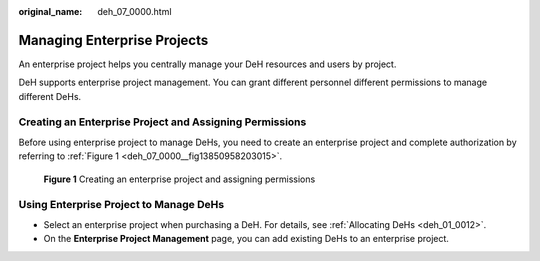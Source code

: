 :original_name: deh_07_0000.html

.. _deh_07_0000:

Managing Enterprise Projects
============================

An enterprise project helps you centrally manage your DeH resources and users by project.

DeH supports enterprise project management. You can grant different personnel different permissions to manage different DeHs.

Creating an Enterprise Project and Assigning Permissions
--------------------------------------------------------

Before using enterprise project to manage DeHs, you need to create an enterprise project and complete authorization by referring to :ref:`Figure 1 <deh_07_0000__fig13850958203015>`.

.. _deh_07_0000__fig13850958203015:

.. figure:: /_static/images/en-us_image_0000001248994857.png
   :alt: **Figure 1** Creating an enterprise project and assigning permissions

   **Figure 1** Creating an enterprise project and assigning permissions

Using Enterprise Project to Manage DeHs
---------------------------------------

-  Select an enterprise project when purchasing a DeH. For details, see :ref:`Allocating DeHs <deh_01_0012>`.
-  On the **Enterprise Project Management** page, you can add existing DeHs to an enterprise project.
